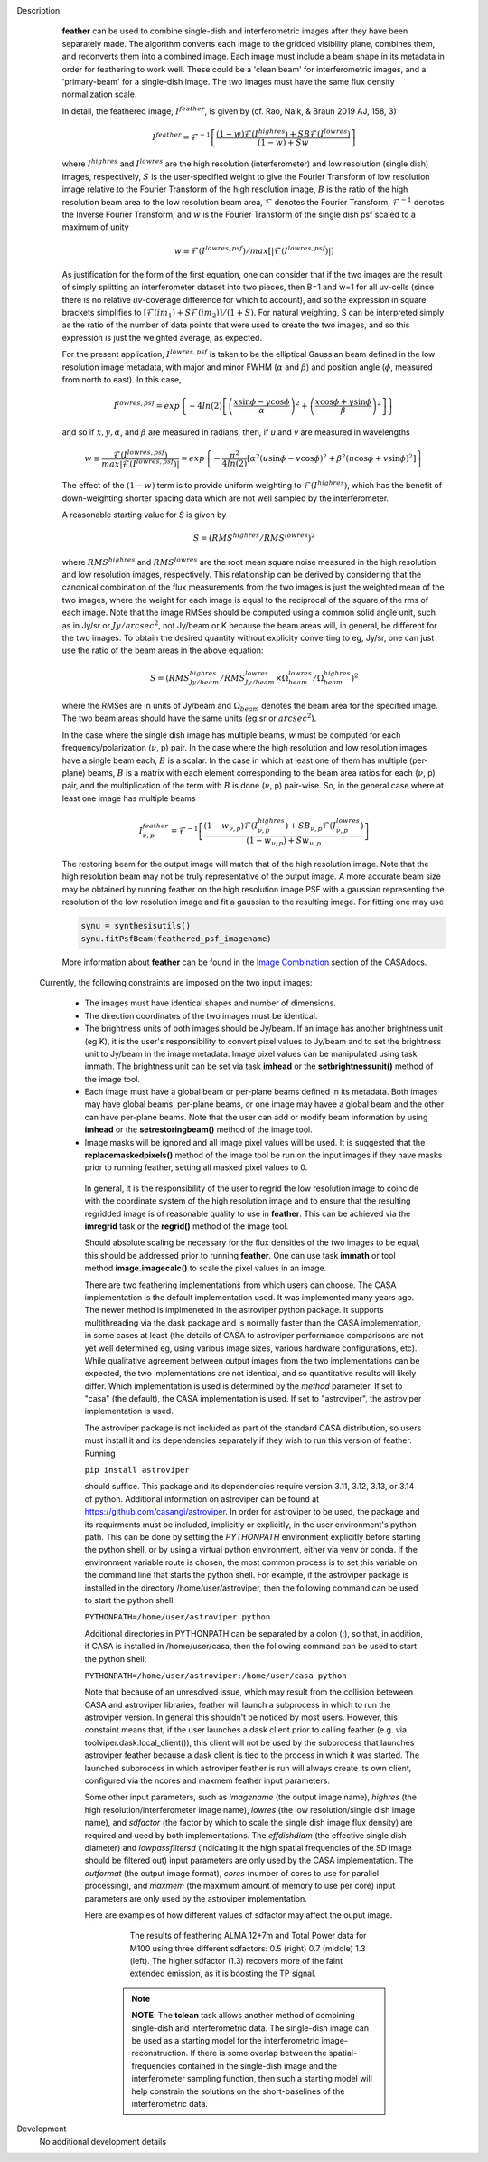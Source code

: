 

.. _Description:

Description
   **feather** can be used to combine single-dish and
   interferometric images after they have been separately made.
   The algorithm converts each image to the gridded visibility plane,
   combines them, and reconverts them into a combined image. Each
   image must include a beam shape in its metadata in order for
   feathering to work well. 
   These could be a 'clean beam' for interferometric images, and a
   'primary-beam' for a single-dish image. The two images must have
   the same flux density normalization scale.
 

   In detail, the feathered image, :math:`I^{feather}`, is given by (cf. Rao,
   Naik, & Braun 2019 AJ, 158, 3)

   .. math::

        I^{feather} = \mathcal{F}^{-1}\left[
            \frac
                {(1-w)\mathcal{F}(I^{highres}) + SB\mathcal{F}(I^{lowres})}
                {(1-w) + Sw}
        \right]

   where  :math:`I^{highres}` and :math:`I^{lowres}` are the high resolution
   (interferometer) and low resolution (single dish) images, respectively,
   :math:`S` is the user-specified weight to give the Fourier Transform of
   low resolution image relative to the Fourier Transform of the high
   resolution image, :math:`B` is the ratio of the high resolution beam
   area to the low resolution beam area, :math:`\mathcal{F}` denotes the Fourier
   Transform, :math:`\mathcal{F}^{-1}` denotes the Inverse Fourier Transform,
   and :math:`w` is the Fourier Transform of the single dish psf scaled to a
   maximum of unity

   .. math::
  
        w \equiv \mathcal{F}(I^{lowres, psf})/max[|\mathcal{F}(I^{lowres, psf})|]

   As justification for the form of the first equation, one can consider that
   if the two images are the result of simply splitting an interferometer
   dataset into two pieces, then B=1 and w=1 for all uv-cells (since there is
   no relative *uv*-coverage difference for which to account), and so the
   expression in square brackets simplifies to 
   :math:`[\mathcal{F}(im_1)+S\mathcal{F}(im_2)]/(1+S)`. For natural
   weighting, S can be interpreted simply as the ratio of the number of data
   points that were used to create the two images, and so this expression is just
   the weighted average, as expected. 
   
   For the present application, :math:`I^{lowres, psf}` is taken to be the
   elliptical Gaussian beam defined in the low resolution image metadata, with
   major and minor FWHM (:math:`\alpha` and :math:`\beta`) and position angle
   (:math:`\phi`, measured from north to east). In this case,

   .. math::
        
        I^{lowres, psf} = exp\left\{
            -4ln(2)\left[
                \left(\frac{x\sin\phi - y\cos\phi}{\alpha}\right)^2
                + \left(\frac{x\cos\phi + y\sin\phi}{\beta}\right)^2
            \right]
        \right\}


   and so if :math:`x, y, \alpha`, and :math:`\beta` are measured in radians,
   then, if *u* and *v* are measured in wavelengths

   .. math::

        w \equiv
            \frac{\mathcal{F}(I^{lowres, psf})}{max|\mathcal{F}(I^{lowres, psf})|}
            = exp\left\{
                -\frac{\pi^2}{4ln(2)}\left[
                    \alpha^2\left(u\sin\phi - v\cos\phi\right)^2
                    + \beta^2\left(u\cos\phi + v\sin\phi\right)^2
                \right]
            \right\}

   The effect of the :math:`(1-w)` term is to provide uniform weighting to
   :math:`\mathcal{F}(I^{highres})`, which has the benefit of
   down-weighting shorter spacing data which are not well sampled by the
   interferometer.

   A reasonable starting value for *S* is given by

   .. math::

        S = (RMS^{highres}/RMS^{lowres})^2

   where :math:`RMS^{highres}` and :math:`RMS^{lowres}` are the root mean
   square noise measured in the high resolution and low resolution images,
   respectively. This relationship can be derived by considering that the
   canonical combination of the flux measurements from the two images is
   just the weighted mean of the two images, where the weight for each
   image is equal to the reciprocal of the square of the rms of each
   image. Note that the image RMSes should be computed using a common
   solid angle unit, such as in Jy/sr or :math:`Jy/arcsec^2`, not
   Jy/beam or K because the beam areas will, in general, be different for
   the two images. To obtain the desired quantity without explicity
   converting to eg, Jy/sr, one can just use the ratio of the beam areas
   in the above equation:

   .. math::

        S = (RMS^{highres}_{Jy/beam}/RMS^{lowres}_{Jy/beam} \times \Omega^{lowres}_{beam}/\Omega^{highres}_{beam})^2

   where the RMSes are in units of Jy/beam and :math:`\Omega_{beam}` denotes the beam area
   for the specified image. The two beam areas should have the same units
   (eg sr or :math:`arcsec^2`).

   In the case where the single dish image has multiple beams, *w* must be
   computed for each frequency/polarization (:math:`\nu`, p) pair. In the case
   where the high resolution and low resolution images have a single beam each,
   :math:`B` is a scalar. In the case in which at least one of them has multiple
   (per-plane) beams, :math:`B` is a matrix with each element corresponding to
   the beam area ratios for each (:math:`\nu`, p) pair, and the multiplication
   of the term with :math:`B` is done (:math:`\nu`, p) pair-wise. So, in 
   the general case where at least one image has multiple beams

   .. math::

        I^{feather}_{\nu, p} = \mathcal{F}^{-1}\left[
            \frac
                {
                    (1-w_{\nu, p})\mathcal{F}(I^{highres}_{\nu, p})
                    + SB_{\nu, p}\mathcal{F}(I^{lowres}_{\nu, p})
                }
                {(1-w_{\nu, p}) + Sw_{\nu, p}}
        \right]

   The restoring beam for the output image will match that of the high resolution
   image. Note that the high resolution beam may not be truly representative of
   the output image. A more accurate beam size may be obtained by running feather
   on the high resolution image PSF with a gaussian representing the resolution of
   the low resolution image and fit a gaussian to the resulting image. For fitting
   one may use

   .. code-block:: python

        synu = synthesisutils()
        synu.fitPsfBeam(feathered_psf_imagename)

   More information about **feather** can be found in the `Image
   Combination <../../notebooks/image_combination.ipynb#Feather-&-CASAfeather>`__
   section of the CASAdocs.

 Currently, the following constraints are imposed on the two input images:

  * The images must have identical shapes and number of dimensions.
  * The direction coordinates of the two images must be identical.
  * The brightness units of both images should be Jy/beam. If an image has
    another brightness unit (eg K), it is the user's responsibility to convert
    pixel values to Jy/beam and to set the brightness unit to Jy/beam in the
    image metadata. Image pixel values can be manipulated using task immath.
    The brightness unit can be set via task **imhead** or the
    **setbrightnessunit()** method of the image tool.
  * Each image must have a global beam or per-plane beams defined in its
    metadata. Both images may have global beams, per-plane beams, or one image
    may havee a global beam and the other can have per-plane beams. Note that
    the user can add or modify beam information by using **imhead** or the
    **setrestoringbeam()** method of the image tool.
  * Image masks will be ignored and all image pixel values will be used. It
    is suggested that the **replacemaskedpixels()** method of the image tool
    be run on the input images if they have masks prior to running feather,
    setting all masked pixel values to 0.


   In general, it is the responsibility of the user to regrid the
   low resolution image to coincide with the coordinate system of
   the high resolution image and to ensure that the resulting
   regridded image is of reasonable quality to use in **feather**.
   This can be achieved via the **imregrid** task or the
   **regrid()** method of the image tool.
   
   Should absolute scaling be necessary for the flux densities of the two images to
   be equal, this should be addressed prior to running **feather**. One can use task
   **immath** or tool method **image.imagecalc()** to scale the pixel values in an
   image.

  
   There are two feathering implementations from which users can choose. The CASA
   implementation is the default implementation used. It was implemented many years
   ago. The newer method is implmeneted in the astroviper python package. It supports
   multithreading via the dask package and is normally faster than the CASA
   implementation, in some cases at least 
   (the details of CASA to astroviper performance comparisons are not yet well
   determined eg, using various image sizes, various hardware configurations, etc).
   While qualitative agreement between output images from the two implementations
   can be expected, the two implementations are not identical, and so quantitative
   results will likely differ.
   Which implementation is used is determined by the *method* parameter. If set to
   "casa" (the default), the CASA implementation is used. If set to "astroviper",
   the astroviper implementation is used.

   The astroviper package is not included as part of the standard CASA distribution,
   so users must install it and its dependencies separately if they wish to run
   this version of feather. Running

   ``pip install astroviper``

   should suffice. This package and its dependencies require version 3.11, 3.12,
   3.13, or 3.14 of
   python. Additional information on astroviper can be found at 
   https://github.com/casangi/astroviper. In order for astroviper to be used, the
   package and its requirments must be included, implicitly or explicitly, in the
   user environment's python path. This can be done by setting the
   *PYTHONPATH* environment explicitly before starting the python shell, or by using
   a virtual python environment, either via venv or conda. If the environment variable
   route is chosen, the most
   common process is to set this variable on the command line that starts the python
   shell. For example, if the astroviper package is installed in the directory
   /home/user/astroviper, then the following command can be used to start the python
   shell:

   ``PYTHONPATH=/home/user/astroviper python``

   Additional directories in PYTHONPATH can be separated by a colon (:), so that, in
   addition, if CASA is installed in /home/user/casa, then the following command
   can be used to start the python shell:

   ``PYTHONPATH=/home/user/astroviper:/home/user/casa python``

   Note that because of an unresolved issue, which may result from the collision
   beteween CASA and astroviper libraries, feather will launch a subprocess in
   which to run the astroviper version. In general this shouldn't be noticed by
   most users. However, this constaint means that, if the user launches a dask
   client prior to calling feather (e.g. via toolviper.dask.local_client()),
   this client will not be used by the subprocess that launches astroviper
   feather because a dask client is tied to the process in which it was started.
   The launched subprocess in which astroviper feather is run will always create
   its own client, configured via the ncores and maxmem feather input parameters.


   Some other input parameters, such
   as *imagename* (the output image name), *highres* (the high
   resolution/interferometer image name), *lowres* (the low resolution/single dish
   image name), and *sdfactor* (the factor by which to scale the single dish image
   flux density) are required and ueed by both implementations. The *effdishdiam*
   (the effective single dish diameter) and *lowpassfiltersd* (indicating it the high
   spatial frequencies of the SD image should be filtered out) input parameters are
   only used by the CASA implementation. The *outformat* (the output image format),
   *cores* (number of cores to use for parallel processing), and *maxmem* (the
   maximum amount of memory to use per core) input parameters are only used by the
   astroviper implementation. 

   Here are examples of how different values of sdfactor may affect the ouput image.

    .. figure:: _apimedia/featherimage.png
    
       The results of feathering ALMA 12+7m and Total Power data for
       M100 using three different sdfactors: 0.5 (right) 0.7 (middle)
       1.3 (left). The higher sdfactor (1.3) recovers more of the faint
       extended emission, as it is boosting the TP signal.
    
    .. note:: **NOTE**: The **tclean** task allows another method of
       combining single-dish and interferometric data. The single-dish
       image can be used as a starting model for the interferometric
       image-reconstruction. If there is some overlap between the
       spatial-frequencies contained in the single-dish image and the
       interferometer sampling function, then such a starting model
       will help constrain the solutions on the short-baselines of the
       interferometric data.

   ..
        If *lowpassfiltersd* is set to True, then spatial frequencies not sampled by
        the single dish will be omitted. In this case, the Fourier Transform of the
        single dish image, :math:`\mathcal{F}(I^{lowres})`, will have all pixels with
        *uv* distances greater than :math:`d/\lambda` wavelengths from the origin
        masked before combination with :math:`\mathcal{F}(I^{highres})`, so that
        :math:`\mathcal{F}(I^{lowres}) \equiv 0` for these *u-v* distances. Here,
        :math:`d` and :math:`\lambda` are the single dish diameter and observing
        wavelength respectively, and :math:`d` is computed from the provided beam of
        the single dish image via :math:`d = \lambda/\sqrt{\alpha\beta}`. 

        **[NOTE: This is a bit of a fuzzy way of determining the dish diameter, so
        perhaps this is where another input parameter, say dishdiam, should be used
        and required, since then there is no ambiguity of what dish diameter and
        what resolution(s) are being used for the computations, because both would
        be required inputs. There doesn't seem to be data in casa-data which maps
        telescope name to dish diameter, so I'm not sure the dish diameter can
        be easily determined if not specified, short of implementing a long
        conditional block]**

..
        .. rubric:: Parameter descriptions

        *imagename*

        Name of output feathered image. Default is none; example:
        *imagename='orion_combined.im'*.
   
        *highres*

        Name of high resolution (interferometer) image. Default is none;
        example: *highres='orion_vla.im'*. This image is often a clean
        image obtained from synthesis observations.
   
        *lowres*
   
        Name of low resolution (single dish) image. Default is none;
        example: *lowres='orion_gbt.im'*. This image is often a image from
        a single-dish observations or a clean image obtained from lower
        resolution synthesis observations.
   
        *sdweight*
   
        Weight to give the Fourier Transform of the single dish image relative to
        the Fourier Transform of the interferometer image. Default is 1.0.
   
   ..
        *effdishdiam*
   
        <Holding off on this for now, since it should in general be implemented by
        convolving the sd image prior to the FT and by not just modifying B. Not
        sure if the convolution is a step that should be hidden from the user.>

        *lowpassfiltersd*
   
        If true, remove high spatial frequencies not sampled from the
        SD FT image by masking pixels that lie beyond (dish diameter)/lambda
        wavelengths from the origin before combining the SD FT image with the
        interferometer FT image. if false, no such masking is performed.

    .. _Examples:

    Examples
        Creating a image called 'M100_Feather_CO.image' from an ALMA
        interferometric cube, 'M100_combine_CO_cube.image.subim', and a
        single dish ALMA total power image,
        'M100_TP_CO_cube.regrid.subim.depb'. The inputs have been
        appropriately cleaned, regridded, and cropped beforehand.
   
        ::

            feather(imagename='M100_Feather_CO.image',highres='M100_combine_CO_cube.image.subim',
                    lowres='M100_TP_CO_cube.regrid.subim.depb')
   
        Creating an image called 'feather.im' by combining the cleaned,
        synthesis image, 'synth.im' and the SD image, 'single_dish.im'
        while increasing the intensity scale of the SD image by setting
        sdfactor = 1.2.
   
        ::

            feather(imagename ='feather.im', highres ='synth.im', lowres ='single_dish.im'sdfactor = 1.2)

.. _Development:

Development
   No additional development details


   
